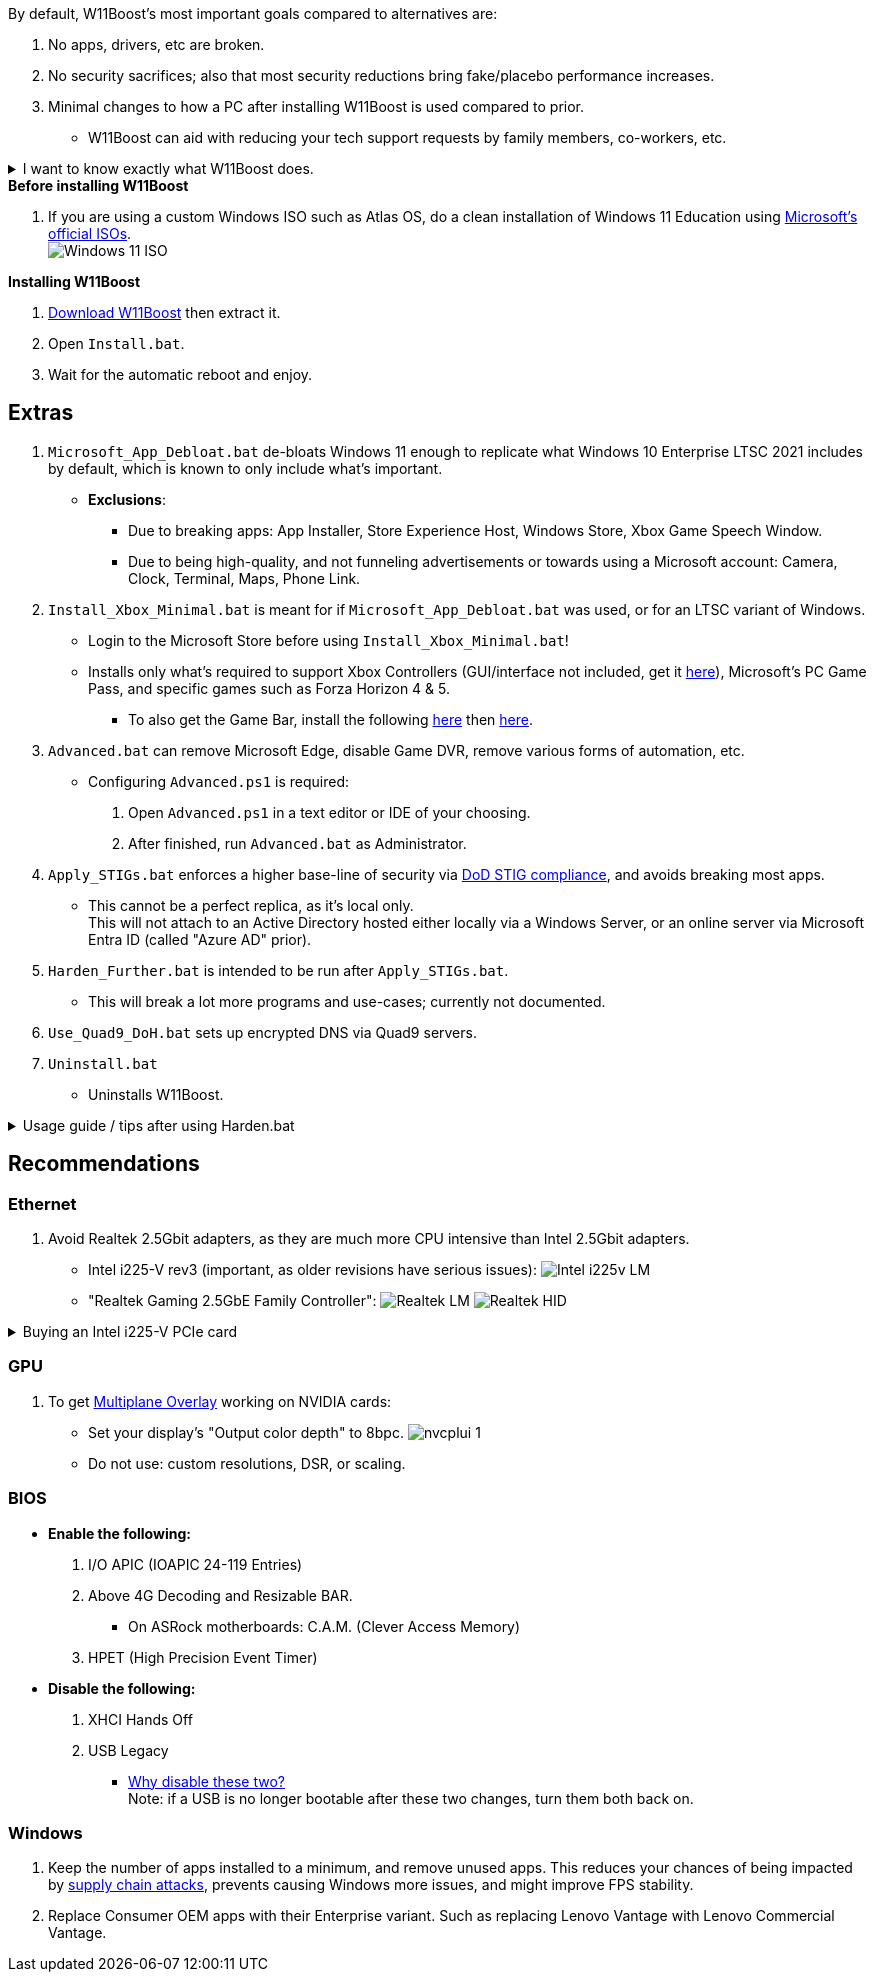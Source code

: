 :experimental:
:imagesdir: Images/
ifdef::env-github[]
:icons:
:tip-caption: :bulb:
:note-caption: :information_source:
:important-caption: :heavy_exclamation_mark:
:caution-caption: :fire:
:warning-caption: :warning:
endif::[]

.By default, W11Boost's most important goals compared to alternatives are:
a. No apps, drivers, etc are broken.
a. No security sacrifices; also that most security reductions bring fake/placebo performance increases.
a. Minimal changes to how a PC after installing W11Boost is used compared to prior.

- W11Boost can aid with reducing your tech support requests by family members, co-workers, etc.

[%collapsible]
.I want to know exactly what W11Boost does.

====

.*Performance*
. App startups are not tracked.

. Enabled the following:
- Increased NTFS pool usage limit, reducing Windows' page-faults and stack usage. As a downside, RAM usage is increased.

- DXGI's DirectFlip with multi-plane overlay (MPO) enabled to lower input lag and reduce stuttering in games.

- Idle tickless for lower power draw, but also has performance benefits to real-time apps like DAWs or virtual machines, and foreground apps like video games.

- Enabled the BBRv2 TCP congestion control algorithm to maintain low ping and high speeds during excessive download or upload, it also noticeably increases download & upload speeds during high ping (70ms+).

- MemoryCompression reduces stuttering in video games by reducing the amount of writes to the paging file.

. Disabled the following:
- Analyzing application execution time.

- NTFS Last Access Time Stamp Updates; if needed, an application can explicitly update its own access timestamps.

- Fault Tolerant Heap. FTH severely degrades an application's performance if it got marked for "crashing" too often, such is the case for Assetto Corsa.

- Automatic offline maps updates.

- Explorer's thumbnail shadows. Makes folders with many photos or videos smoother to navigate.

- Searching disks to attempt fixing a missing shortcut.

- PageCombining to reduce CPU load and prevents https://kaimi.io/en/2020/07/reading-another-process-memory-via-windows-10-page-combining-en/[introducing security risks]; downside: increased RAM usage.

- Windows tips in general, such as "recommendations for tips, shortcuts, new apps, and more". This could be considered a usability issue as well for those already versed in using Windows.

. Disabled various forms of telemetry:
- Visual Studio 2022's PerfWatson2 (VSCEIP).
- Windows Error Reporting, Connected User Experiences and Telemetry, Diagnostic Policy Service, Cloud Content & Consumer Experience.
- Advertising ID for apps (.appx packaged).
- Feedback notifications.

. Disabled the following Scheduled Tasks:
- `Maintenance\WinSAT`: decides to measure overall PC performance at the worst times, drastically slowing down performance during its measurements.
- `MUI\LPRemove`: On boot-up, checks and removes unused language packs.
- `Power Efficiency Diagnostics\AnalyzeSystem`: Knowing this exists and looking for its results is on your part, very deliberate. It's better to manually run this to check for example, PCIe ASPM incompatibilities.
- `Windows\Autochk\Proxy`: An extension of "Microsoft Customer Experience Improvement Program" spyware.

. For Wi-Fi, other APs (Access Points) are never periodically scanned while currently connected to an AP.


.*Reliability*

. Windows Updates:
- Now only prompts for download then installation; updates are never automatic.
- Updates that Microsoft deems as causing compatibility issues are blocked.
- Opted out of "being the first to get the latest non-security updates".

. NTP time sync servers used are now 3 instead of 1, which are `time.cloudflare.com time.nist.gov time.windows.com` to reduce time sync failure.
** Very important for Tor and 2FA codes from Bitwarden to remain working.

. UAC is enabled for both security, and fixing applications that break from UAC being off, such as Eddie-UI.

. Disabled the following:
- Automated file cleanup that kicks in if disk space is running low.

- 'Wait For Link' on Ethernet adaptors. Can reduce time taken to establish a connection, and prevent drop-outs. Drop-outs were the case with Intel I225-V revision 1 and 2, but not 3.

- Fast startup (also called 'hybrid shutdown') due to stability issues, and excessive disk usage.

- Microsoft's Malicious Removal Tool, which also has an issue of removing "malicious" files that other antivirus software like Kaspersky excluded.

. Enabled separating explorer.exe, one for the Windows Shell, the other for the File Explorer.

. Game Mode enabled to keep FPS consistent in games in certain situations, such as having OBS Studio recording your games.

. IPv6 is used whenever possible; avoids NAT and handles fragmentation locally instead of on the router, leading to higher performance and reliability.

. Enabled "smart multi-homed name resolution".
- Having this feature disabled can make DNS requests extremely slow, which some bad VPN apps do as a hack to prevent DNS leaks.

. Crash fix for apps using OpenSSL 1.0.2k (Jan 2017) or older; only applied if an Intel CPU is used.

. TCP timestamps enabled for increased reliability under bad network conditions.

. The default 2GB memory boundary is ensured for x86 apps.
- Prevent bugs or crashes with x86 apps that aren't specifically tested for LargeAddressAware (3GB limit).
- Manually patch apps with LAA if it's known to be beneficial, such as in GTA:SA.

.*Usability*

. Hidden file extensions are shown.
- If they're hidden, they are abused to hide the real file format for malicious purposes. Example: an executable (.exe, .scr) pretending to be a PDF.

. Apps are no longer automatically archived.
- Archived apps would take a long time to launch, as it needs to unarchived.

. The lock screen is replaced with the login screen.

. Windows is activated using the KMS38 method if it wasn't activated prior. This also prevents deactivation after hardware changes.

. Installs `winget` if missing or broken.

. Enabled NTFS long paths to prevent issues with Scoop and other apps.

. Ask to enter recovery options after 3 failed boots instead of forcing it.


.*Other*
. Importing/setting wallpapers is set to 100% of JPEG's quality; less compression, therefore less "blurriness".

. W11Boost's changes are tunneled through the Group Policy Editor, therefore:
- Windows Update does not revert W11Boost's changes.
- W11Boost's changes can be viewed from a graphical interface via `rsop.msc`. +
image:RSOP.png[]
- Registry changes are non-destructive, as they are easily revertible without relying on System Restore or registry backups.

'''

====
.*Before installing W11Boost*
. If you are using a custom Windows ISO such as Atlas OS, do a clean installation of Windows 11 Education using https://www.microsoft.com/en-us/software-download/windows11[Microsoft's official ISOs]. +
image:Windows_11_ISO.png[]

.*Installing W11Boost*
. https://github.com/felikcat/W11Boost/archive/refs/heads/master.zip[Download W11Boost] then extract it.

. Open `Install.bat`.

. Wait for the automatic reboot and enjoy.


== Extras

. `Microsoft_App_Debloat.bat` de-bloats Windows 11 enough to replicate what Windows 10 Enterprise LTSC 2021 includes by default, which is known to only include what's important.
- *Exclusions*:
** Due to breaking apps: App Installer, Store Experience Host, Windows Store, Xbox Game Speech Window.
** Due to being high-quality, and not funneling advertisements or towards using a Microsoft account: Camera, Clock, Terminal, Maps, Phone Link.

. `Install_Xbox_Minimal.bat` is meant for if `Microsoft_App_Debloat.bat` was used, or for an LTSC variant of Windows.

- Login to the Microsoft Store before using `Install_Xbox_Minimal.bat`!

- Installs only what's required to support Xbox Controllers (GUI/interface not included, get it link://www.microsoft.com/store/productId/9NBLGGH30XJ3[here]), Microsoft's PC Game Pass, and specific games such as Forza Horizon 4 & 5.
** To also get the Game Bar, install the following link://www.microsoft.com/store/productId/9NZKPSTSNW4P[here] then link://www.microsoft.com/store/productId/9NBLGGH537C2[here].


. `Advanced.bat` can remove Microsoft Edge, disable Game DVR, remove various forms of automation, etc.
** Configuring `Advanced.ps1` is required: +
1. Open `Advanced.ps1` in a text editor or IDE of your choosing. +
2. After finished, run `Advanced.bat` as Administrator.

. `Apply_STIGs.bat` enforces a higher base-line of security via https://public.cyber.mil/stigs/[DoD STIG compliance], and avoids breaking most apps.
- This cannot be a perfect replica, as it's local only. +
This will not attach to an Active Directory hosted either locally via a Windows Server, or an online server via Microsoft Entra ID (called "Azure AD" prior).

. `Harden_Further.bat` is intended to be run after `Apply_STIGs.bat`.
- This will break a lot more programs and use-cases; currently not documented.

. `Use_Quad9_DoH.bat` sets up encrypted DNS via Quad9 servers.

. `Uninstall.bat`
- Uninstalls W11Boost.

.Usage guide / tips after using Harden.bat
[%collapsible]
====

. Defender SmartScreen will block "unknown" apps from running. Go into that apps' properties to unblock it.

====


== Recommendations

=== Ethernet
. Avoid Realtek 2.5Gbit adapters, as they are much more CPU intensive than Intel 2.5Gbit adapters.

- Intel i225-V rev3 (important, as older revisions have serious issues):
image:Intel_i225v_LM.png[]
- "Realtek Gaming 2.5GbE Family Controller":
image:Realtek_LM.png[]
image:Realtek_HID.png[]

[%collapsible]
.Buying an Intel i225-V PCIe card
====
The Intel i225-V PCIe card tested is https://www.aliexpress.com/store/1100410590[IOCrest's variant], which works well our 6700k and 12700k PCs.
image:IOCrest_i225-V3_purchase.png[]
image:Intel_HID.png[]

I have not tested https://www.aliexpress.com/store/1101345677/search?SearchText=i226[DERAPID's Intel i226-V PCIe cards], which are similarly priced and rate well.
====

=== GPU
. To get https://kernel.org/doc/html/next/gpu/amdgpu/display/mpo-overview.html[Multiplane Overlay] working on NVIDIA cards:
- Set your display's "Output color depth" to 8bpc.
image:nvcplui_1.png[]
- Do not use: custom resolutions, DSR, or scaling.

=== BIOS
* *Enable the following:*
. I/O APIC (IOAPIC 24-119 Entries)
. Above 4G Decoding and Resizable BAR.
** On ASRock motherboards: C.A.M. (Clever Access Memory)
. HPET (High Precision Event Timer)

* *Disable the following:*
. XHCI Hands Off
. USB Legacy
** link://techcommunity.microsoft.com/t5/microsoft-usb-blog/reasons-to-avoid-companion-controllers/ba-p/270710[Why disable these two?] +
Note: if a USB is no longer bootable after these two changes, turn them both back on.


=== Windows
. Keep the number of apps installed to a minimum, and remove unused apps. This reduces your chances of being impacted by https://www.bleepingcomputer.com/news/security/hackers-compromise-3cx-desktop-app-in-a-supply-chain-attack/[supply chain attacks], prevents causing Windows more issues, and might improve FPS stability.

. Replace Consumer OEM apps with their Enterprise variant. Such as replacing Lenovo Vantage with Lenovo Commercial Vantage.
